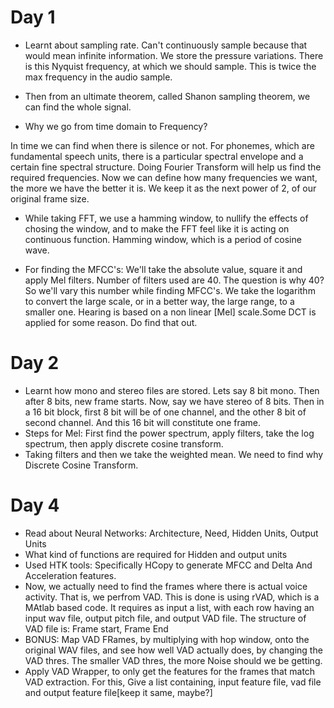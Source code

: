 * Day 1
- Learnt about sampling rate. Can't continuously sample because that would mean infinite information. We store the pressure variations. There is this Nyquist frequency, at which we should sample. This is twice the max frequency in the audio sample. 
- Then from an ultimate theorem, called Shanon sampling theorem, we can find the whole signal.

- Why we go from time domain to Frequency?
In time we can find when there is silence or not. For phonemes, which are fundamental speech units, there is a particular spectral envelope and a certain fine spectral structure. Doing Fourier Transform will help us find the required frequencies. Now we can define how many frequencies we want, the more we have the better it is. We keep it as the next power of 2, of our original frame size.

- While taking FFT, we use a hamming window, to nullify the effects of
  chosing the window, and to make the FFT feel like it is acting on
  continuous function. Hamming window, which is a period of cosine wave.

- For finding the MFCC's: We'll take the absolute value, square it and apply
  Mel filters. Number of filters used are 40. The question is why 40? So
  we'll vary this number while finding MFCC's. We take the logarithm to
  convert the large scale, or in a better way, the large range, to a smaller
  one. Hearing is based on a non linear [Mel] scale.Some DCT is applied for some reason. Do find that out.

* Day 2
- Learnt how mono and stereo files are stored. Lets say 8 bit mono. Then
  after 8 bits, new frame starts. Now, say we have stereo of 8 bits. Then in
  a 16 bit block, first 8 bit will be of one channel, and the other 8 bit of
  second channel. And this 16 bit will constitute one frame.
- Steps for Mel: First find the power spectrum, apply filters, take the log
  spectrum, then apply discrete cosine transform.
- Taking filters and then we take the weighted mean. We need to find why
  Discrete Cosine Transform. 

* Day 4
- Read about Neural Networks: Architecture, Need, Hidden Units, Output Units
- What kind of functions are required for Hidden and output units
- Used HTK tools: Specifically HCopy to generate MFCC and Delta And
  Acceleration features.
- Now, we actually need to find the frames where there is actual voice
  activity. That is, we perfrom VAD. This is done is using rVAD, which is a
  MAtlab based code. It requires as input a list, with each row having an
  input wav file, output pitch file, and output VAD file. The structure of
  VAD file is: Frame start, Frame End
- BONUS: Map VAD FRames, by multiplying with hop window, onto the original
  WAV files, and see how well VAD actually does, by changing the VAD thres.
  The smaller VAD thres, the more Noise should we be getting.
- Apply VAD Wrapper, to only get the features for the frames that match VAD
  extraction. For this, Give a list containing, input feature file, vad file
  and output feature file[keep it same, maybe?]
